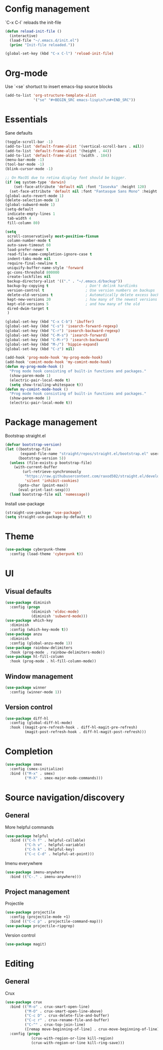 * Config management
`C-x C-l` reloads the init-file

#+BEGIN_SRC emacs-lisp
  (defun reload-init-file ()
    (interactive)
    (load-file "~/.emacs.d/init.el")
    (princ "Init-file reloaded."))

  (global-set-key (kbd "C-x C-l") 'reload-init-file)
#+END_SRC

* Org-mode
Use `<se` shortuct to insert emacs-lisp source blocks

#+BEGIN_SRC emacs-lisp
  (add-to-list 'org-structure-template-alist
               '("se" "#+BEGIN_SRC emacs-lisp\n?\n#+END_SRC"))
#+END_SRC

* Essentials
Sane defaults

#+BEGIN_SRC emacs-lisp
  (toggle-scroll-bar -1)
  (add-to-list 'default-frame-alist '(vertical-scroll-bars . nil))
  (add-to-list 'default-frame-alist '(height . 44))
  (add-to-list 'default-frame-alist '(width . 184))
  (menu-bar-mode -1)
  (tool-bar-mode -1)
  (blink-cursor-mode -1)

  ;; On MacOS due to retina display font should be bigger.
  (if (eq system-type 'darwin)
      (set-face-attribute 'default nil :font "Iosevka" :height 120)
    (set-face-attribute 'default nil :font "Fantasque Sans Mono" :height 110))
  (global-auto-revert-mode 1)
  (delete-selection-mode 1)
  (global-subword-mode 1)
  (setq-default
   indicate-empty-lines 1
   tab-width 4
   fill-column 80)

  (setq
   scroll-conservatively most-positive-fixnum
   column-number-mode t
   auto-save-timeout 60
   load-prefer-newer t
   read-file-name-completion-ignore-case t
   indent-tabs-mode nil
   require-final-newline t
   uniquify-buffer-name-style 'forward
   gc-cons-threshold 800000
   create-lockfiles nil
   backup-directory-alist '(("." . "~/.emacs.d/backup"))
   backup-by-copying t                 ; Don't delink hardlinks
   version-control t                   ; Use version numbers on backups
   delete-old-versions t               ; Automatically delete excess backups
   kept-new-versions 20                ; how many of the newest versions to keep
   kept-old-versions 5                 ; and how many of the old
   dired-dwim-target t
   )

  (global-set-key (kbd "C-x C-b") 'ibuffer)
  (global-set-key (kbd "C-s") 'isearch-forward-regexp)
  (global-set-key (kbd "C-r") 'isearch-backward-regexp)
  (global-set-key (kbd "C-M-s") 'isearch-forward)
  (global-set-key (kbd "C-M-r") 'isearch-backward)
  (global-set-key (kbd "M-/") 'hippie-expand)
  (global-set-key (kbd "C-z") nil)

  (add-hook 'prog-mode-hook 'my-prog-mode-hook)
  (add-hook 'comint-mode-hook 'my-comint-mode-hook)
  (defun my-prog-mode-hook ()
    "Prog mode hook consisting of built-in functions and packages."
    (show-paren-mode 1)
    (electric-pair-local-mode t)
    (setq show-trailing-whitespace t))
  (defun my-comint-mode-hook ()
    "Prog mode hook consisting of built-in functions and packages."
    (show-paren-mode 1)
    (electric-pair-local-mode t))
#+END_SRC

* Package management
Bootstrap straight.el

#+BEGIN_SRC emacs-lisp
  (defvar bootstrap-version)
  (let ((bootstrap-file
         (expand-file-name "straight/repos/straight.el/bootstrap.el" user-emacs-directory))
        (bootstrap-version 5))
    (unless (file-exists-p bootstrap-file)
      (with-current-buffer
          (url-retrieve-synchronously
           "https://raw.githubusercontent.com/raxod502/straight.el/develop/install.el"
           'silent 'inhibit-cookies)
        (goto-char (point-max))
        (eval-print-last-sexp)))
    (load bootstrap-file nil 'nomessage))
#+END_SRC

Install use-package

#+BEGIN_SRC emacs-lisp
  (straight-use-package 'use-package)
  (setq straight-use-package-by-default t)
#+END_SRC

* Theme
#+BEGIN_SRC emacs-lisp
  (use-package cyberpunk-theme
    :config (load-theme 'cyberpunk t))
#+END_SRC

* UI
** Visual defaults
#+BEGIN_SRC emacs-lisp
  (use-package diminish
    :config (progn
              (diminish 'eldoc-mode)
              (diminish 'subword-mode)))
  (use-package which-key
    :diminish
    :config (which-key-mode t))
  (use-package anzu
    :diminish
    :config (global-anzu-mode 1))
  (use-package rainbow-delimiters
    :hook (prog-mode . rainbow-delimiters-mode))
  (use-package hl-fill-column
    :hook (prog-mode . hl-fill-column-mode))
#+END_SRC

** Window management

#+BEGIN_SRC emacs-lisp
  (use-package winner
    :config (winner-mode 1))
#+END_SRC

** Version control

#+BEGIN_SRC emacs-lisp
  (use-package diff-hl
    :config (global-diff-hl-mode)
    :hook ((magit-pre-refresh-hook . diff-hl-magit-pre-refresh)
           (magit-post-refresh-hook . diff-hl-magit-post-refresh)))
#+END_SRC
* Completion

#+BEGIN_SRC emacs-lisp
  (use-package smex
    :config (smex-initialize)
    :bind (("M-x" . smex)
           ("M-X" . smex-major-mode-commands)))
#+END_SRC

* Source navigation/discovery
** General

More helpful commands

#+BEGIN_SRC emacs-lisp
  (use-package helpful
    :bind (("C-h f" . helpful-callable)
           ("C-h v" . helpful-variable)
           ("C-h k" . helpful-key)
           ("C-c C-d" . helpful-at-point)))
#+END_SRC

Imenu everywhere

#+BEGIN_SRC emacs-lisp
  (use-package imenu-anywhere
    :bind (("C-." . imenu-anywhere)))
#+END_SRC

** Project management
Projectile

#+BEGIN_SRC emacs-lisp
  (use-package projectile
    :config (projectile-mode +1)
    :bind (("C-c p" . projectile-command-map)))
  (use-package projectile-ripgrep)
#+END_SRC

Version control

#+BEGIN_SRC emacs-lisp
  (use-package magit)
#+END_SRC

* Editing
** General

Crux

#+BEGIN_SRC emacs-lisp
  (use-package crux
    :bind (("M-o" . crux-smart-open-line)
           ("M-O" . crux-smart-open-line-above)
           ("C-c D" . crux-delete-file-and-buffer)
           ("C-c r" . crux-rename-file-and-buffer)
           ("C-^" . crux-top-join-line)
           ([remap move-beginning-of-line] . crux-move-beginning-of-line))
    :config (progn
              (crux-with-region-or-line kill-region)
              (crux-with-region-or-line kill-ring-save)))
#+END_SRC


